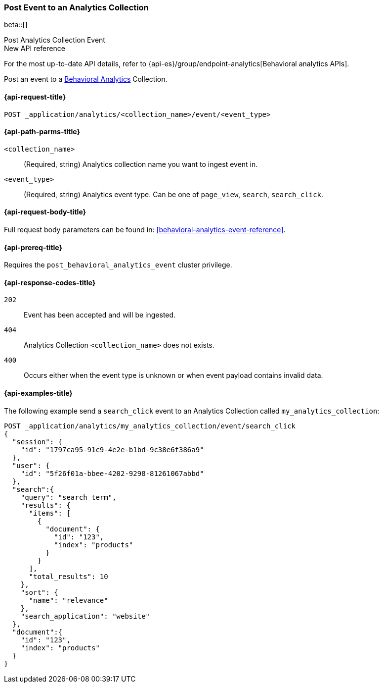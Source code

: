 [role="xpack"]
[[post-analytics-collection-event]]
=== Post Event to an Analytics Collection

beta::[]

++++
<titleabbrev>Post Analytics Collection Event</titleabbrev>
++++

.New API reference
[sidebar]
--
For the most up-to-date API details, refer to {api-es}/group/endpoint-analytics[Behavioral analytics APIs].
--

////
[source,console]
----
PUT _application/analytics/my_analytics_collection
----
// TESTSETUP

[source,console]
----
DELETE _application/analytics/my_analytics_collection
----
// TEARDOWN
////

Post an event to a <<behavioral-analytics-overview,Behavioral Analytics>> Collection.

[[post-analytics-collection-event-request]]
==== {api-request-title}

`POST _application/analytics/<collection_name>/event/<event_type>`

[[post-analytics-collection-event-path-params]]
==== {api-path-parms-title}

`<collection_name>`::
(Required, string) Analytics collection name you want to ingest event in.

`<event_type>`::
(Required, string) Analytics event type. Can be one of `page_view`, `search`, `search_click`.

[[post-analytics-collection-event-request-body]]
==== {api-request-body-title}

Full request body parameters can be found in: <<behavioral-analytics-event-reference>>.

[[post-analytics-collection-event-prereqs]]
==== {api-prereq-title}

Requires the `post_behavioral_analytics_event` cluster privilege.

[[post-analytics-collection-event-response-codes]]
==== {api-response-codes-title}

`202`::
Event has been accepted and will be ingested.

`404`::
Analytics Collection `<collection_name>` does not exists.

`400`::
Occurs either when the event type is unknown or when event payload contains invalid data.

[[post-analytics-collection-event-example]]
==== {api-examples-title}

The following example send a `search_click` event to an Analytics Collection called `my_analytics_collection`:

[source,console]
----
POST _application/analytics/my_analytics_collection/event/search_click
{
  "session": {
    "id": "1797ca95-91c9-4e2e-b1bd-9c38e6f386a9"
  },
  "user": {
    "id": "5f26f01a-bbee-4202-9298-81261067abbd"
  },
  "search":{
    "query": "search term",
    "results": {
      "items": [
        {
          "document": {
            "id": "123",
            "index": "products"
          }
        }
      ],
      "total_results": 10
    },
    "sort": {
      "name": "relevance"
    },
    "search_application": "website"
  },
  "document":{
    "id": "123",
    "index": "products"
  }
}
----
